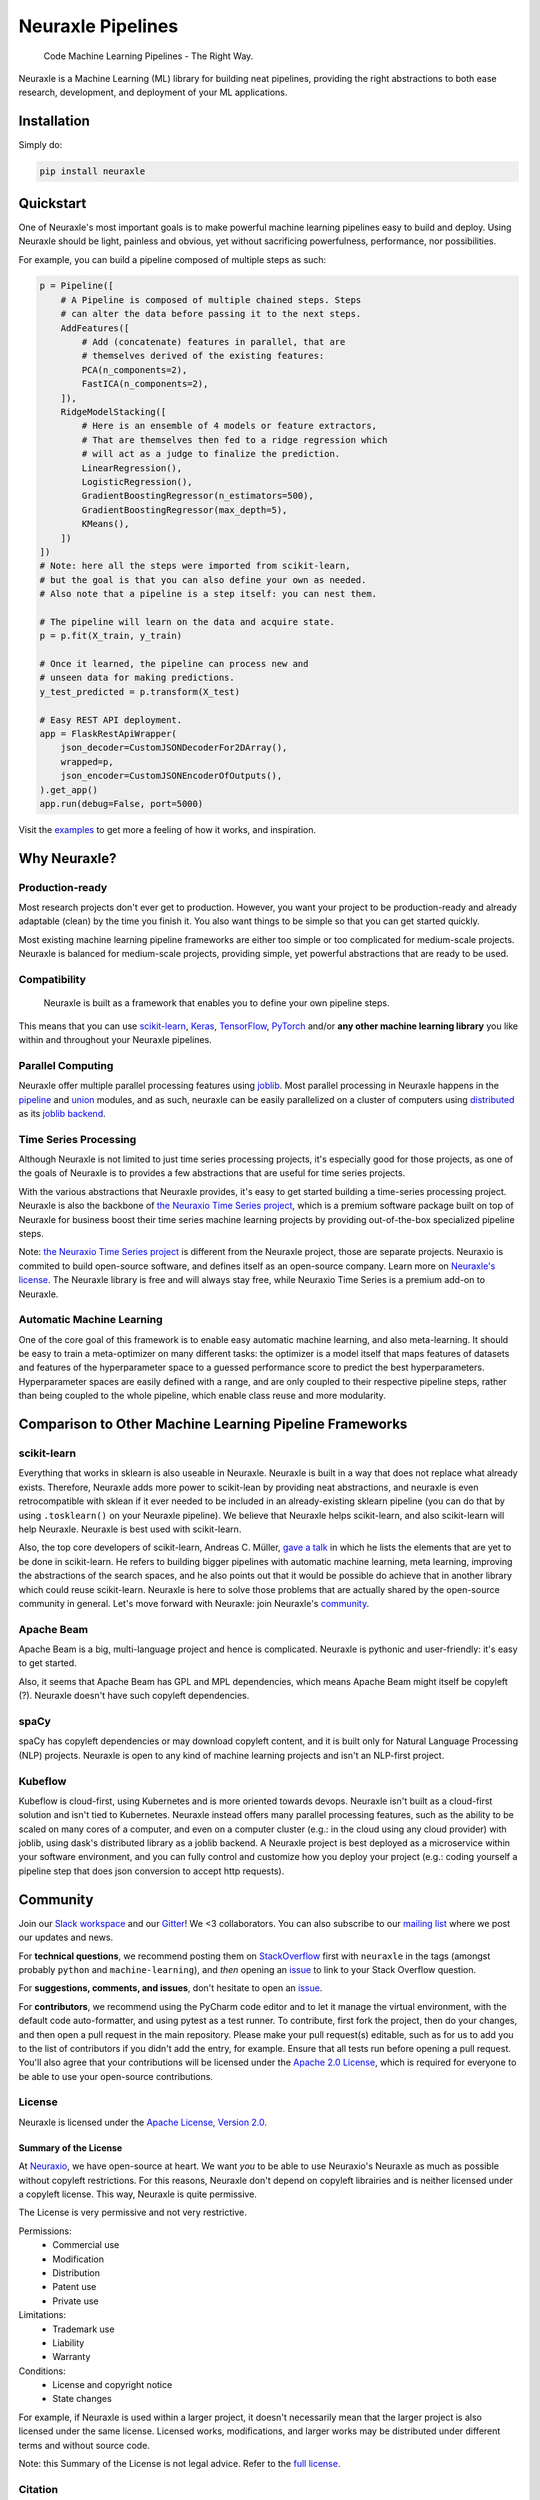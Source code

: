 Neuraxle Pipelines
==================

    Code Machine Learning Pipelines - The Right Way.

.. image:: https://www.neuraxio.com/en/blog/assets/pipeline_1_small.jpg

Neuraxle is a Machine Learning (ML) library for building neat pipelines,
providing the right abstractions to both ease research, development, and
deployment of your ML applications.

Installation
------------

Simply do:

.. code:: bash

    pip install neuraxle


Quickstart
----------

One of Neuraxle's most important goals is to make powerful machine
learning pipelines easy to build and deploy. Using Neuraxle should be
light, painless and obvious, yet without sacrificing powerfulness,
performance, nor possibilities.

For example, you can build a pipeline composed of multiple steps as
such:

.. code:: python

    p = Pipeline([
        # A Pipeline is composed of multiple chained steps. Steps
        # can alter the data before passing it to the next steps.
        AddFeatures([
            # Add (concatenate) features in parallel, that are
            # themselves derived of the existing features:
            PCA(n_components=2),
            FastICA(n_components=2),
        ]),
        RidgeModelStacking([
            # Here is an ensemble of 4 models or feature extractors,
            # That are themselves then fed to a ridge regression which
            # will act as a judge to finalize the prediction.
            LinearRegression(),
            LogisticRegression(),
            GradientBoostingRegressor(n_estimators=500),
            GradientBoostingRegressor(max_depth=5),
            KMeans(),
        ])
    ])
    # Note: here all the steps were imported from scikit-learn,
    # but the goal is that you can also define your own as needed.
    # Also note that a pipeline is a step itself: you can nest them.

    # The pipeline will learn on the data and acquire state.
    p = p.fit(X_train, y_train)

    # Once it learned, the pipeline can process new and
    # unseen data for making predictions.
    y_test_predicted = p.transform(X_test)

    # Easy REST API deployment.
    app = FlaskRestApiWrapper(
        json_decoder=CustomJSONDecoderFor2DArray(),
        wrapped=p,
        json_encoder=CustomJSONEncoderOfOutputs(),
    ).get_app()
    app.run(debug=False, port=5000)

Visit the
`examples <https://www.neuraxio.com/en/neuraxle/stable/examples/index.html>`__
to get more a feeling of how it works, and inspiration.

Why Neuraxle?
-------------

Production-ready
~~~~~~~~~~~~~~~~

Most research projects don't ever get to production. However, you want
your project to be production-ready and already adaptable (clean) by the
time you finish it. You also want things to be simple so that you can
get started quickly.

Most existing machine learning pipeline frameworks are either too simple
or too complicated for medium-scale projects. Neuraxle is balanced for
medium-scale projects, providing simple, yet powerful abstractions that
are ready to be used.

Compatibility
~~~~~~~~~~~~~

    Neuraxle is built as a framework that enables you to define your own
    pipeline steps.

This means that you can use
`scikit-learn <https://scikit-learn.org/stable/>`__,
`Keras <https://keras.io/>`__,
`TensorFlow <https://www.tensorflow.org/>`__,
`PyTorch <https://pytorch.org/>`__ and/or **any other machine learning
library** you like within and throughout your Neuraxle pipelines.

Parallel Computing
~~~~~~~~~~~~~~~~~~

Neuraxle offer multiple parallel processing features using
`joblib <https://joblib.readthedocs.io/en/latest/parallel.html>`__. Most
parallel processing in Neuraxle happens in the
`pipeline <https://www.neuraxio.com/en/neuraxle/stable/api/neuraxle.pipeline.html>`__
and
`union <https://www.neuraxio.com/en/neuraxle/stable/api/neuraxle.union.html>`__
modules, and as such, neuraxle can be easily parallelized on a cluster
of computers using `distributed <https://ml.dask.org/joblib.html>`__ as
its `joblib backend <https://ml.dask.org/joblib.html>`__.

Time Series Processing
~~~~~~~~~~~~~~~~~~~~~~

Although Neuraxle is not limited to just time series processing
projects, it's especially good for those projects, as one of the goals
of Neuraxle is to provides a few abstractions that are useful for time
series projects.

With the various abstractions that Neuraxle provides, it's easy to get
started building a time-series processing project. Neuraxle is also the
backbone of `the Neuraxio Time Series
project <https://www.neuraxio.com/en/time-series-solution>`__, which is
a premium software package built on top of Neuraxle for business boost
their time series machine learning projects by providing out-of-the-box
specialized pipeline steps.

Note: `the Neuraxio Time Series
project <https://www.neuraxio.com/en/time-series-solution>`__ is
different from the Neuraxle project, those are separate projects.
Neuraxio is commited to build open-source software, and defines itself
as an open-source company. Learn more on `Neuraxle's
license <#license>`__. The Neuraxle library is free and will always stay
free, while Neuraxio Time Series is a premium add-on to Neuraxle.

Automatic Machine Learning
~~~~~~~~~~~~~~~~~~~~~~~~~~

One of the core goal of this framework is to enable easy automatic
machine learning, and also meta-learning. It should be easy to train a
meta-optimizer on many different tasks: the optimizer is a model itself
that maps features of datasets and features of the hyperparameter space
to a guessed performance score to predict the best hyperparameters.
Hyperparameter spaces are easily defined with a range, and are only
coupled to their respective pipeline steps, rather than being coupled to
the whole pipeline, which enable class reuse and more modularity.

Comparison to Other Machine Learning Pipeline Frameworks
--------------------------------------------------------

scikit-learn
~~~~~~~~~~~~

Everything that works in sklearn is also useable in Neuraxle. Neuraxle
is built in a way that does not replace what already exists. Therefore,
Neuraxle adds more power to scikit-lean by providing neat abstractions,
and neuraxle is even retrocompatible with sklean if it ever needed to be
included in an already-existing sklearn pipeline (you can do that by
using ``.tosklearn()`` on your Neuraxle pipeline). We believe that
Neuraxle helps scikit-learn, and also scikit-learn will help Neuraxle.
Neuraxle is best used with scikit-learn.

Also, the top core developers of scikit-learn, Andreas C. Müller, `gave
a talk <https://www.youtube.com/embed/Wy6EKjJT79M>`__ in which he lists
the elements that are yet to be done in scikit-learn. He refers to
building bigger pipelines with automatic machine learning, meta
learning, improving the abstractions of the search spaces, and he also
points out that it would be possible do achieve that in another library
which could reuse scikit-learn. Neuraxle is here to solve those problems
that are actually shared by the open-source community in general. Let's
move forward with Neuraxle: join Neuraxle's `community <#community>`__.

.. raw:: html

   <iframe width="560" height="315" src="https://www.youtube.com/embed/Wy6EKjJT79M?start=1361&amp;end=1528" frameborder="0" allow="accelerometer; autoplay; encrypted-media; gyroscope; picture-in-picture" allowfullscreen>

.. raw:: html

   </iframe>

Apache Beam
~~~~~~~~~~~

Apache Beam is a big, multi-language project and hence is complicated.
Neuraxle is pythonic and user-friendly: it's easy to get started.

Also, it seems that Apache Beam has GPL and MPL dependencies, which
means Apache Beam might itself be copyleft (?). Neuraxle doesn't have
such copyleft dependencies.

spaCy
~~~~~

spaCy has copyleft dependencies or may download copyleft content, and it
is built only for Natural Language Processing (NLP) projects. Neuraxle
is open to any kind of machine learning projects and isn't an NLP-first
project.

Kubeflow
~~~~~~~~

Kubeflow is cloud-first, using Kubernetes and is more oriented towards
devops. Neuraxle isn't built as a cloud-first solution and isn't tied to
Kubernetes. Neuraxle instead offers many parallel processing features,
such as the ability to be scaled on many cores of a computer, and even
on a computer cluster (e.g.: in the cloud using any cloud provider) with
joblib, using dask's distributed library as a joblib backend. A Neuraxle
project is best deployed as a microservice within your software
environment, and you can fully control and customize how you deploy your
project (e.g.: coding yourself a pipeline step that does json conversion
to accept http requests).


Community
---------

Join our `Slack
workspace <https://neuraxio-open-source.slack.com/join/shared_invite/enQtNjc0NzM1NTI5MTczLWUwZmI5NjhkMzRmYzc1MGE5ZTE0YWRkYWI3NWIzZjc1YTRlM2Y1MzRmYzFmM2FiNWNhNGZlZDhhMzkyMTQ1ZTQ>`__ and our `Gitter <https://gitter.im/Neuraxle/community>`__!
We <3 collaborators. You can also subscribe to our `mailing list <https://www.neuraxio.com/en/blog/index.html>`__ where we post our updates and news. 

For **technical questions**, we recommend posting them on
`StackOverflow <https://stackoverflow.com/questions/tagged/machine-learning>`__
first with ``neuraxle`` in the tags (amongst probably ``python`` and
``machine-learning``), and *then* opening an
`issue <https://github.com/Neuraxio/Neuraxle/issues>`__ to link to your
Stack Overflow question.

For **suggestions, comments, and issues**, don't hesitate to open an
`issue <https://github.com/Neuraxio/Neuraxle/issues>`__.

For **contributors**, we recommend using the PyCharm code editor and to
let it manage the virtual environment, with the default code
auto-formatter, and using pytest as a test runner. To contribute, first
fork the project, then do your changes, and then open a pull request in
the main repository. Please make your pull request(s) editable, such as
for us to add you to the list of contributors if you didn't add the
entry, for example. Ensure that all tests run before opening a pull
request. You'll also agree that your contributions will be licensed
under the `Apache 2.0
License <https://github.com/Neuraxio/Neuraxle/blob/master/LICENSE>`__,
which is required for everyone to be able to use your open-source
contributions.

License
~~~~~~~

Neuraxle is licensed under the `Apache License, Version
2.0 <https://github.com/Neuraxio/Neuraxle/blob/master/LICENSE>`__.

Summary of the License
^^^^^^^^^^^^^^^^^^^^^^

At `Neuraxio <https://www.neuraxio.com/en/>`__, we have open-source at
heart. We want *you* to be able to use Neuraxio's Neuraxle as much as
possible without copyleft restrictions. For this reasons, Neuraxle don't
depend on copyleft librairies and is neither licensed under a copyleft
license. This way, Neuraxle is quite permissive.

The License is very permissive and not very restrictive.

Permissions:
 - Commercial use
 - Modification
 - Distribution
 - Patent use
 - Private use

Limitations:
 - Trademark use
 - Liability
 - Warranty

Conditions:
 - License and copyright notice
 - State changes

For example, if Neuraxle is used within a larger project, it doesn't
necessarily mean that the larger project is also licensed under the same
license. Licensed works, modifications, and larger works may be
distributed under different terms and without source code.

Note: this Summary of the License is not legal advice. Refer to the `full
license <https://github.com/Neuraxio/Neuraxle/blob/master/LICENSE>`__.

Citation
~~~~~~~~~~~~

You may cite our `extended abstract <https://www.researchgate.net/publication/337002011_Neuraxle_-_A_Python_Framework_for_Neat_Machine_Learning_Pipelines>`__ that was presented at the Montreal Artificial Intelligence Symposium (MAIS) 2019. Here is the bibtex code to cite:

.. code:: bibtex

    @misc{neuraxle,
    author = {Chevalier, Guillaume and Brillant, Alexandre and Hamel, Eric},
    year = {2019},
    month = {09},
    pages = {},
    title = {Neuraxle - A Python Framework for Neat Machine Learning Pipelines},
    doi = {10.13140/RG.2.2.33135.59043}
    }

Contributors
~~~~~~~~~~~~

Thanks to everyone who contributed to the project:

-  Guillaume Chevalier: https://github.com/guillaume-chevalier
-  Alexandre Brillant: https://github.com/alexbrillant
-  Éric Hamel: https://github.com/Eric2Hamel
-  Jérôme Blanchet: https://github.com/JeromeBlanchet
-  Michaël Lévesque-Dion: https://github.com/mlevesquedion
-  Philippe Racicot: https://github.com/Vaunorage

Supported By
~~~~~~~~~~~~

We thank these organisations for generously supporting the project:

-  Neuraxio Inc.: https://github.com/Neuraxio


.. raw:: html

    <img src="https://www.neuraxio.com/images/neuraxio_logo_transparent.png" width="140px">


-  Umanéo Technologies Inc.: https://www.umaneo.com/

.. raw:: html

    <img src="https://uploads-ssl.webflow.com/5be35e61c9728278fc5f4150/5c6dabf76fc786262e6654a0_signature-courriel-logo-umaneo.png" width="200px">


-  Solution Nexam Inc.: https://www.nexam.io/

.. raw:: html

    <img src="https://www.neuraxio.com/images/solution_nexam_io.jpg" width="180px">
